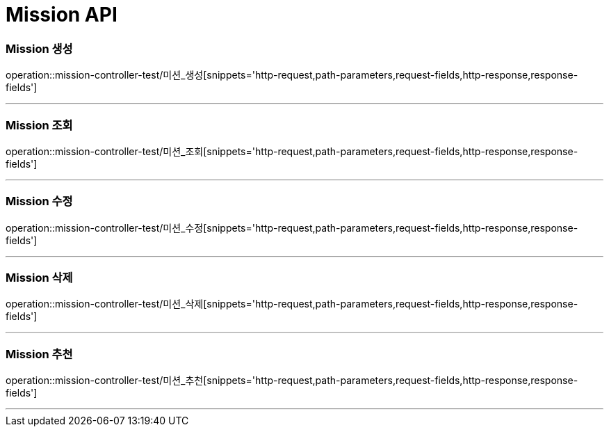 

[[Mission-API]]
= Mission API

[[Mission-생성]]
=== Mission 생성
operation::mission-controller-test/미션_생성[snippets='http-request,path-parameters,request-fields,http-response,response-fields']

---

[[Mission-조회]]
=== Mission 조회
operation::mission-controller-test/미션_조회[snippets='http-request,path-parameters,request-fields,http-response,response-fields']

---

[[Mission-수정]]
=== Mission 수정
operation::mission-controller-test/미션_수정[snippets='http-request,path-parameters,request-fields,http-response,response-fields']

---

[[Mission-삭제]]
=== Mission 삭제
operation::mission-controller-test/미션_삭제[snippets='http-request,path-parameters,request-fields,http-response,response-fields']

---


[[Mission-추천]]
=== Mission 추천
operation::mission-controller-test/미션_추천[snippets='http-request,path-parameters,request-fields,http-response,response-fields']

---

